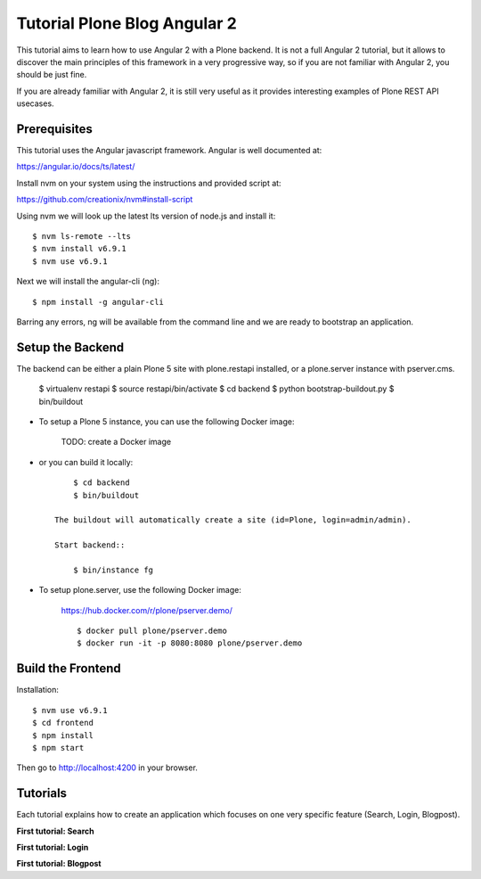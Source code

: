 Tutorial Plone Blog Angular 2
=============================

.. image:: https://secure.travis-ci.org/collective/tutorial-blog-angular2.png?branch=master
    :target: http://travis-ci.org/collective/tutorial-blog-angular2
    :alt: Tests

This tutorial aims to learn how to use Angular 2 with a Plone backend.
It is not a full Angular 2 tutorial, but it allows to discover the main principles of this framework in a very progressive way, so if you are not familiar with Angular 2, you should be just fine.

If you are already familiar with Angular 2, it is still very useful as it provides interesting examples of Plone REST API usecases.

Prerequisites
------------

This tutorial uses the Angular javascript framework. Angular is well documented at:

https://angular.io/docs/ts/latest/

Install nvm on your system using the instructions and provided script at:

https://github.com/creationix/nvm#install-script

Using nvm we will look up the latest lts version of node.js and install it::

    $ nvm ls-remote --lts
    $ nvm install v6.9.1
    $ nvm use v6.9.1

Next we will install the angular-cli (ng)::

    $ npm install -g angular-cli

Barring any errors, ng will be available from the command line and we are ready
to bootstrap an application.

Setup the Backend
-----------------

The backend can be either a plain Plone 5 site with plone.restapi installed, or a plone.server instance with pserver.cms.

  $ virtualenv restapi
  $ source restapi/bin/activate
  $ cd backend
  $ python bootstrap-buildout.py
  $ bin/buildout

- To setup a Plone 5 instance, you can use the following Docker image:

    TODO: create a Docker image

- or you can build it locally::

        $ cd backend
        $ bin/buildout

    The buildout will automatically create a site (id=Plone, login=admin/admin).

    Start backend::

        $ bin/instance fg

- To setup plone.server, use the following Docker image:

    https://hub.docker.com/r/plone/pserver.demo/

    ::

        $ docker pull plone/pserver.demo
        $ docker run -it -p 8080:8080 plone/pserver.demo


Build the Frontend
------------------

Installation::

    $ nvm use v6.9.1
    $ cd frontend
    $ npm install
    $ npm start

Then go to http://localhost:4200 in your browser.

Tutorials
---------

Each tutorial explains how to create an application which focuses on one very specific feature (Search, Login, Blogpost).

**First tutorial: Search**

**First tutorial: Login**

**First tutorial: Blogpost**
